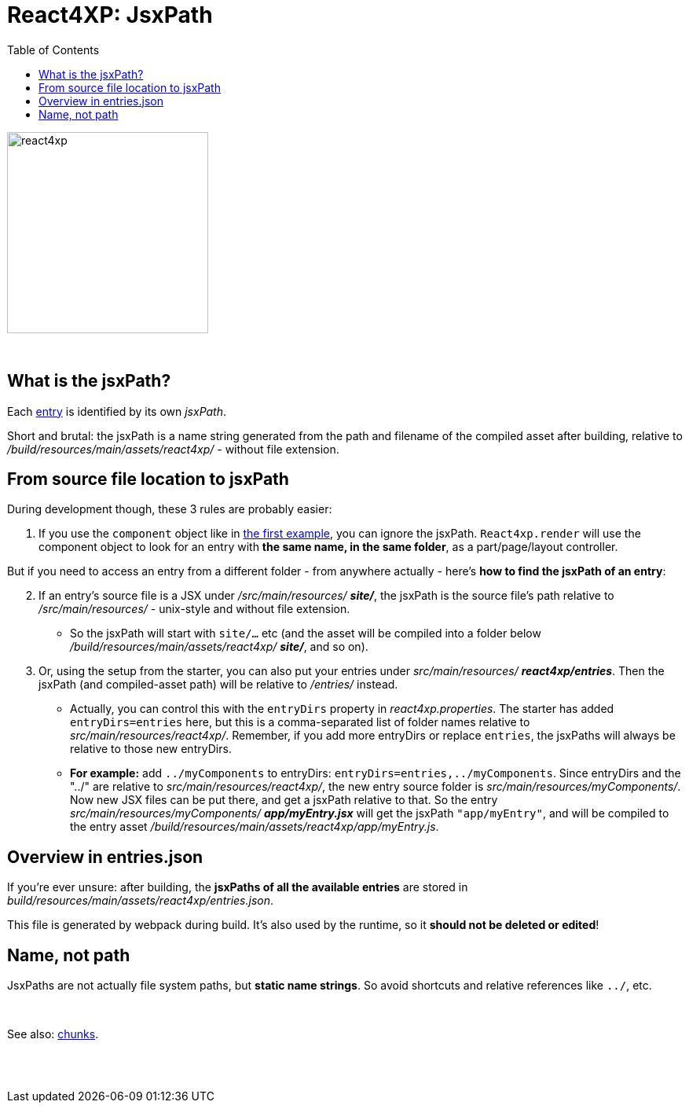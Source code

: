 = React4XP: JsxPath
:toc: right
:toclevels: 2
:imagesdir: media/

image:react4xp.svg[title="React4xp logo",width=256px]

{zwsp} +

[[jsxPath]]
== What is the jsxPath?

Each <<entries#, entry>> is identified by its own _jsxPath_.

Short and brutal: the jsxPath is a name string generated from the path and filename of the compiled asset after building, relative to _/build/resources/main/assets/react4xp/_ - without file extension.

== From source file location to jsxPath
During development though, these 3 rules are probably easier:

1. If you use the `component` object like in <<1-hello-react#first_helloreact_jsx, the first example>>, you can ignore the jsxPath. `React4xp.render` will use the component object to look for an entry with *the same name, in the same folder*, as a part/page/layout controller.

But if you need to access an entry from a different folder - from anywhere actually - here's *how to find the jsxPath of an entry*:

[start=2]
2. If an entry's source file is a JSX under _/src/main/resources/_ *_site/_*, the jsxPath is the source file's path relative to _/src/main/resources/_ - unix-style and without file extension.
* So the jsxPath will start with `site/...` etc (and the asset will be compiled into a folder below _/build/resources/main/assets/react4xp/_ *_site/_*, and so on).
3. Or, using the setup from the starter, you can also put your entries under _src/main/resources/_ *_react4xp/entries_*. Then the jsxPath (and compiled-asset path) will be relative to _/entries/_ instead.
* Actually, you can control this with the `entryDirs` property in _react4xp.properties_. The starter has added `entryDirs=entries` here, but this is a comma-separated list of folder names relative to _src/main/resources/react4xp/_. Remember, if you add more entryDirs or replace `entries`, the jsxPaths will always be relative to those new entryDirs.

* *For example:* add `../myComponents` to entryDirs: `entryDirs=entries,../myComponents`. Since entryDirs and the "../" are relative to _src/main/resources/react4xp/_, the new entry source folder is _src/main/resources/myComponents/_. Now new JSX files can be put there, and get a jsxPath relative to that. So the entry _src/main/resources/myComponents/_ *_app/myEntry.jsx_* will get the jsxPath `"app/myEntry"`, and will be compiled to the entry asset _/build/resources/main/assets/react4xp/app/myEntry.js_.

== Overview in entries.json

If you're ever unsure: after building, the *jsxPaths of all the available entries* are stored in _build/resources/main/assets/react4xp/entries.json_.

This file is generated by webpack during build. It's also used by the runtime, so it *should not be deleted or edited*!

== Name, not path

JsxPaths are not actually file system paths, but *static name strings*. So avoid shortcuts and relative references like `../`, etc.

{zwsp} +

See also: <<chunks#,chunks>>.

{zwsp} +
{zwsp} +
